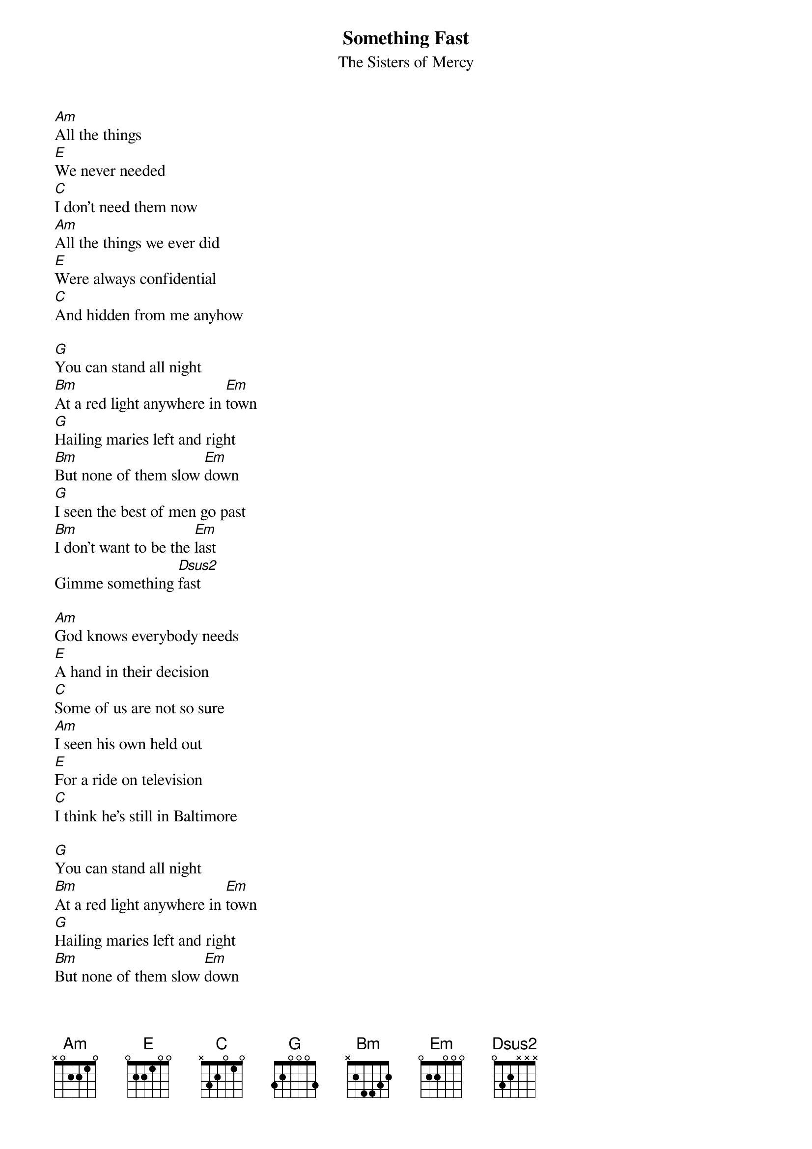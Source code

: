 # From:    "A.J.Blews" <cmtajb@soc.staffs.ac.uk>
{t:Something Fast}
{st:The Sisters of Mercy}
{define Dsus2 base-fret 1 frets  0 3 2 - - - }

[Am]All the things
[E]We never needed
[C]I don't need them now
[Am]All the things we ever did
[E]Were always confidential
[C]And hidden from me anyhow

[G]You can stand all night
[Bm]At a red light anywhere in [Em]town
[G]Hailing maries left and right
[Bm]But none of them slow [Em]down
[G]I seen the best of men go past
[Bm]I don't want to be the [Em]last
Gimme something [Dsus2]fast

[Am]God knows everybody needs
[E]A hand in their decision
[C]Some of us are not so sure
[Am]I seen his own held out
[E]For a ride on television
[C]I think he's still in Baltimore

[G]You can stand all night
[Bm]At a red light anywhere in [Em]town
[G]Hailing maries left and right
[Bm]But none of them slow [Em]down
[G]I seen the best of men go past
[Bm]I don't want to be the [Em]last
Gimme something [Dsus2]fast

{sot}
End of chorus, slide Dsus2 up 2 frets. ie.

e----0--0--0
B----3--5--5
G----2--4--4
{eot}